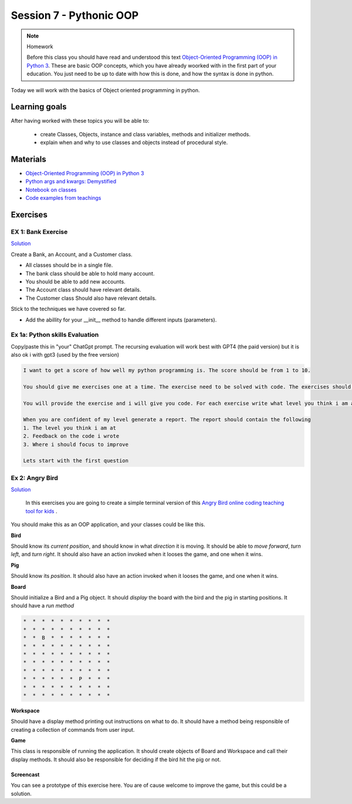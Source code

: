 Session 7 - Pythonic OOP
========================




.. note:: Homework
   
   Before this class you should have read and understood this text `Object-Oriented Programming (OOP) in Python 3 <https://realpython.com/python3-object-oriented-programming/>`_. These are basic OOP concepts, which you have already woorked with in the first part of your education. You just need to be up to date with how this is done, and how the syntax is done in python.

Today we will work with the basics of Object oriented programming in python. 

Learning goals
--------------
After having worked with these topics you will be able to:
      
   - create Classes, Objects, instance and class variables, methods and initializer methods.   
   - explain when and why to use classes and objects instead of procedural style.  

Materials
---------
* `Object-Oriented Programming (OOP) in Python 3 <https://realpython.com/python3-object-oriented-programming/>`_
* `Python args and kwargs: Demystified <https://realpython.com/python-kwargs-and-args/>`_
* `Notebook on classes <notebooks/class_notes.ipynb>`_
* `Code examples from teachings <https://github.com/python-elective-kea/fall2023-code-examples-from-teachings/tree/master/ses7>`_


Exercises
---------


.. raw:: html
   
   <hr>


-------------------
EX 1: Bank Exercise 
-------------------

`Solution <exercises/solution/04_oop/solution.rst>`_

Create a Bank, an Account, and a Customer class.

* All classes should be in a single file. 
* The bank class should be able to hold many account.
* You should be able to add new accounts.
* The Account class should have relevant details.
* The Customer class Should also have relevant details.

Stick to the techniques we have covered so far.

* Add the abillity for your __init__ method to handle different inputs (parameters).


.. raw:: html
   
   <hr>

-------------------------------
Ex 1a: Python skills Evaluation
-------------------------------

Copy/paste this in "your" ChatGpt prompt.
The recursing evaluation will work best with GPT4 (the paid version) but it is also ok i with gpt3 (used by the free version)


.. code::

        I want to get a score of how well my python programming is. The score should be from 1 to 10.
 
        You should give me exercises one at a time. The exercise need to be solved with code. The exercises should match the level you think i am at.
 
        You will provide the exercise and i will give you code. For each exercise write what level you think i am at
 
        When you are confident of my level generate a report. The report should contain the following
        1. The level you think i am at
        2. Feedback on the code i wrote
        3. Where i should focus to improve
 
        Lets start with the first question   

----------------
Ex 2: Angry Bird
----------------

`Solution <exercises/solution/04_oop/solution.rst>`_

        In this exercises you are going to create a simple terminal version of this `Angry Bird online coding teaching tool for kids <https://studio.code.org/hoc/1>`_ .

.. image:: _static/angry_bird.png

You should make this as an OOP application, and your classes could be like this. 

**Bird**

Should know its *current position*, and should know in what *direction* it is moving. It should be able to *move forward*, *turn left*, and *turn right*.
It should also have an action invoked when it looses the game, and one when it wins. 


**Pig**

Should know its *position*. 
It should also have an action invoked when it looses the game, and one when it wins. 

**Board**

Should initialize a Bird and a Pig object. It should *display* the board with the bird and the pig in starting positions. It should have a *run method*

.. code::

        *  *  *  *  *  *  *  *  *  *
        *  *  *  *  *  *  *  *  *  *
        *  *  B  *  *  *  *  *  *  *
        *  *  *  *  *  *  *  *  *  *
        *  *  *  *  *  *  *  *  *  *
        *  *  *  *  *  *  *  *  *  *
        *  *  *  *  *  *  *  *  *  *
        *  *  *  *  *  *  P  *  *  *
        *  *  *  *  *  *  *  *  *  *
        *  *  *  *  *  *  *  *  *  *


**Workspace**

Should have a display method printing out instructions on what to do. It should have a method being responsible of creating a collection of commands from user input. 


**Game**

This class is responsible of running the application. It should create objects of Board and Workspace and call their display methods. It should also be responsible for deciding if the bird hit the pig or not. 

**********
Screencast
**********

You can see a prototype of this exercise here. You are of cause welcome to improve the game, but this could be a solution. 

.. raw:: html

   <iframe width="560" height="315" src="https://www.youtube.com/embed/n9Ths1CSCkU" frameborder="0" allow="accelerometer; autoplay; encrypted-media; gyroscope; picture-in-picture" allowfullscreen></iframe>

